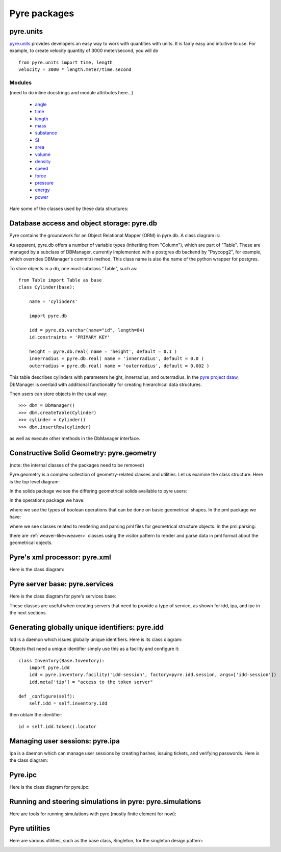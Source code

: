 Pyre packages
=============

.. _pyre-units:

pyre.units
----------

`pyre.units <http://danse.us/trac/pyre/browser/pythia-0.8/packages/pyre/pyre/units>`_ provides developers an easy way to work with quantities with units. It is fairly easy and intuitive to use. For example, to create velocity quantity of 3000 meter/second, you will do ::


    from pyre.units import time, length
    velocity = 3000 * length.meter/time.second


Modules
^^^^^^^

(need to do inline docstrings and module attributes here...)

 * `angle <http://danse.us/trac/pyre/browser/pythia-0.8/packages/pyre/pyre/units/angle.py>`_
 * `time <http://danse.us/trac/pyre/browser/pythia-0.8/packages/pyre/pyre/units/time.py>`_
 * `length <http://danse.us/trac/pyre/browser/pythia-0.8/packages/pyre/pyre/units/length.py>`_
 * `mass <http://danse.us/trac/pyre/browser/pythia-0.8/packages/pyre/pyre/units/mass.py>`_
 * `substance <http://danse.us/trac/pyre/browser/pythia-0.8/packages/pyre/pyre/units/substance.py>`_
 * `SI <http://danse.us/trac/pyre/browser/pythia-0.8/packages/pyre/pyre/units/SI.py>`_
 * `area <http://danse.us/trac/pyre/browser/pythia-0.8/packages/pyre/pyre/units/area.py>`_
 * `volume <http://danse.us/trac/pyre/browser/pythia-0.8/packages/pyre/pyre/units/volume.py>`_
 * `density <http://danse.us/trac/pyre/browser/pythia-0.8/packages/pyre/pyre/units/density.py>`_
 * `speed <http://danse.us/trac/pyre/browser/pythia-0.8/packages/pyre/pyre/units/speed.py>`_
 * `force <http://danse.us/trac/pyre/browser/pythia-0.8/packages/pyre/pyre/units/force.py>`_
 * `pressure <http://danse.us/trac/pyre/browser/pythia-0.8/packages/pyre/pyre/units/pressure.py>`_
 * `energy <http://danse.us/trac/pyre/browser/pythia-0.8/packages/pyre/pyre/units/energy.py>`_
 * `power <http://danse.us/trac/pyre/browser/pythia-0.8/packages/pyre/pyre/units/power.py>`_

Hare some of the classes used by these data structures:

.. image:: images/PyreUnitsClassDiagram.png


.. _pyre-db:

Database access and object storage: pyre.db
-------------------------------------------

Pyre contains the groundwork for an Object Relational Mapper (ORM) in pyre.db.  A class diagram is:

.. image:: images/PyreDbClassDiagram.png

As apparent, pyre.db offers a number of variable types (inheriting from "Column"), which are part of "Table".  These are managed by a subclass of DBManager, currently implemented with a postgres db backend by "Psycopg2", for example, which overrides DBManager's commit() method.  This class name is also the name of the python wrapper for postgres.

To store objects in a db, one must subclass "Table", such as::

    from Table import Table as base
    class Cylinder(base):
    
        name = 'cylinders'
    
        import pyre.db
    
        idd = pyre.db.varchar(name="id", length=64)
        id.constraints = 'PRIMARY KEY'
    
        height = pyre.db.real( name = 'height', default = 0.1 )
        innerradius = pyre.db.real( name = 'innerradius', default = 0.0 )
        outerradius = pyre.db.real( name = 'outerradius', default = 0.002 )

This table describes cylinders with parameters height, innerradius, and outerradius.  In the `pyre project dsaw <http://danse.us/trac/pyre/browser/branches/patches-from-jiao/packages/dsaw>`_, DbManager is overlaid with additional functionality for creating hierarchical data structures.  

Then users can store objects in the usual way::

    >>> dbm = DbManager()
    >>> dbm.createTable(Cylinder)
    >>> cylinder = Cylinder()
    >>> dbm.insertRow(cylinder)

as well as execute other methods in the DbManager interface.


.. _pyre-geometry:

Constructive Solid Geometry: pyre.geometry
------------------------------------------

(note: the internal classes of the packages need to be removed)

Pyre.geometry is a complex collection of geometry-related classes and utilities.  Let us examine the class structure.  Here is the top level diagram:

.. image:: images/PyreGeometryClassDiagram.png

In the solids package we see the differing geometrical solids available to pyre users:

.. image:: images/PyreGeometrySolidsClassDiagram.png

In the operations package we have:

.. image:: images/PyreGeometryOperationsClassDiagram.png

where we see the types of boolean operations that can be done on basic geometrical shapes.  In the pml package we have:

.. image:: images/PyreGeometryPmlClassDiagram.png

where we see classes related to rendering and parsing pml files for geometrical structure objects.  In the pml.parsing:

.. image:: images/PyreGeometryPmlParserClassDiagram.png

there are :ref:`weaver-like<weaver>` classes using the visitor pattern to render and parse data in pml format about the geometrical objects.



.. _pyre-xml:

Pyre's xml processor: pyre.xml
------------------------------

Here is the class diagram:

.. image:: images/PyreXmlClassDiagram.png





.. _pyre-services:

Pyre server base: pyre.services
-------------------------------

Here is the class diagram for pyre's services base:

.. image:: images/PyreServicesClassDiagram.png

These classes are useful when creating servers that need to provide a type of service, as shown for idd, ipa, and ipc in the next sections.


.. _idd:

Generating globally unique identifiers: pyre.idd
------------------------------------------------

Idd is a daemon which issues globally unique identifiers.  Here is its class diagram:

.. image:: images/PyreIddClassDiagram.png

Objects that need a unique identifier simply use this as a facility and configure it::

    class Inventory(Base.Inventory):
        import pyre.idd
        idd = pyre.inventory.facility('idd-session', factory=pyre.idd.session, args=['idd-session'])
        idd.meta['tip'] = "access to the token server"

    def _configure(self):
        self.idd = self.inventory.idd

then obtain the identifier::

    id = self.idd.token().locator


.. _ipa:

Managing user sessions: pyre.ipa
--------------------------------

Ipa is a daemon which can manage user sessions by creating hashes, issuing tickets, and verifying passwords. Here is the class diagram:

.. image:: images/PyreIpaClassDiagram.png


.. _ipc:

Pyre.ipc
--------------------------------

Here is the class diagram for pyre.ipc:

.. image:: images/PyreIpcClassDiagram.png



.. _pyre-simulations:

Running and steering simulations in pyre: pyre.simulations
----------------------------------------------------------

Here are tools for running simulations with pyre (mostly finite element for now):

.. image:: images/PyreSimulationsClassDiagram.png



.. _pyre-util:

Pyre utilities
--------------

Here are various utilities, such as the base class, Singleton, for the singleton design pattern:

.. image:: images/PyreUtilClassDiagram.png

